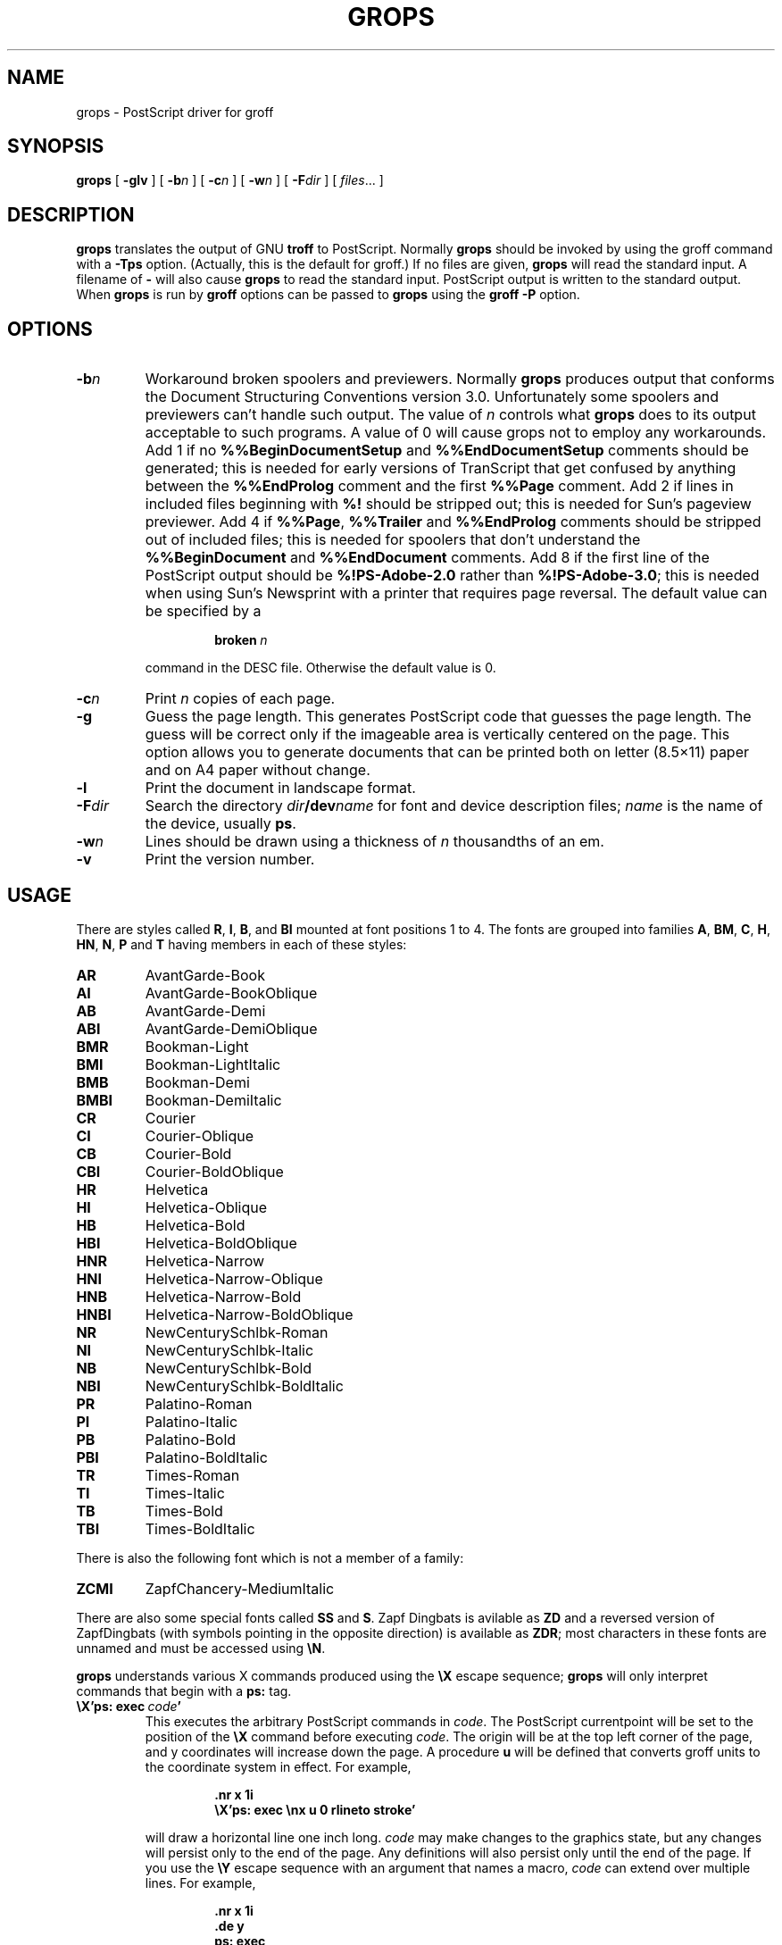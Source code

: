 .\" -*- nroff -*-
.\" Like TP, but if specified indent is more than half
.\" the current line-length - indent, use the default indent.
.de Tp
.ie \\n(.$=0:((0\\$1)*2u>(\\n(.lu-\\n(.iu)) .TP
.el .TP "\\$1"
..
.TH GROPS 1 "5 April 1993" "Groff Version 1.08"
.SH NAME
grops \- PostScript driver for groff
.SH SYNOPSIS
.B grops
[
.B \-glv
] [
.BI \-b n
] [
.BI \-c n
] [
.BI \-w n
] [
.BI \-F dir
] [
.IR files \|.\|.\|.
]
.SH DESCRIPTION
.B grops
translates the output of GNU
.B troff
to PostScript.
Normally
.B grops
should be invoked by using the groff command
with a
.B \-Tps
option.
.if 'ps'ps' (Actually, this is the default for groff.)
If no files are given,
.B grops
will read the standard input.
A filename of
.B \-
will also cause
.B grops
to read the standard input.
PostScript output is written to the standard output.
When
.B grops
is run by
.B groff
options can be passed to
.B grops
using the
.B groff
.B \-P
option.
.SH OPTIONS
.TP
.BI \-b n
Workaround broken spoolers and previewers.
Normally
.B grops
produces output that conforms
the Document Structuring Conventions version 3.0.
Unfortunately some spoolers and previewers can't handle such output.
The value of
.I n
controls what
.B grops
does to its output acceptable to such programs.
A value of 0 will cause grops not to employ any workarounds.
Add 1 if no
.B %%BeginDocumentSetup
and
.B %%EndDocumentSetup
comments should be generated;
this is needed for early versions of TranScript that get confused by
anything between the
.B %%EndProlog
comment and the first
.B %%Page
comment.
Add 2 if lines in included files beginning with
.B %!
should be stripped out; this is needed for Sun's pageview previewer.
Add 4 if
.BR %%Page ,
.BR %%Trailer
and
.B %%EndProlog
comments should be
stripped out of included files; this is needed for spoolers that
don't understand the
.B %%BeginDocument
and
.B %%EndDocument
comments.
Add 8 if the first line of the PostScript output should be
.B %!PS-Adobe-2.0
rather than
.BR %!PS-Adobe-3.0 ;
this is needed when using Sun's Newsprint with a printer that requires
page reversal.
The default value can be specified by a
.RS
.IP
.BI broken\  n
.LP
command in the DESC file.
Otherwise the default value is 0.
.RE
.TP
.BI \-c n
Print
.I n
copies of each page.
.TP
.BI \-g
Guess the page length.
This generates PostScript code that guesses the page length.
The guess will be correct only if the imageable area is vertically
centered on the page.
This option allows you to generate documents that can be printed
both on letter (8.5\(mu11) paper and on A4 paper without change.
.TP
.BI \-l
Print the document in landscape format.
.TP
.BI \-F dir
Search the directory
.IB dir /dev name
for font and device description files;
.I name
is the name of the device, usually
.BR ps .
.TP
.BI \-w n
Lines should be drawn using a thickness of
.I n
thousandths of an em.
.TP
.B \-v
Print the version number.
.SH USAGE
There are styles called
.BR R ,
.BR I ,
.BR B ,
and
.B BI
mounted at font positions 1 to 4.
The fonts are grouped into families
.BR A ,
.BR BM ,
.BR C ,
.BR H ,
.BR HN ,
.BR N ,
.B P
and
.B T
having members in each of these styles:
.de FT
.if '\\*(.T'ps' .ft \\$1
..
.TP
.B AR
.FT AR
AvantGarde-Book
.FT
.TP
.B AI
.FT AI
AvantGarde-BookOblique
.FT
.TP
.B AB
.FT AB
AvantGarde-Demi
.FT
.TP
.B ABI
.FT ABI
AvantGarde-DemiOblique
.FT
.TP
.B BMR
.FT BMR
Bookman-Light
.FT
.TP
.B BMI
.FT BMI
Bookman-LightItalic
.FT
.TP
.B BMB
.FT BMB
Bookman-Demi
.FT
.TP
.B BMBI
.FT BMBI
Bookman-DemiItalic
.FT
.TP
.B CR
.FT CR
Courier
.FT
.TP
.B CI
.FT CI
Courier-Oblique
.FT
.TP
.B CB
.FT CB
Courier-Bold
.FT
.TP
.B CBI
.FT CBI
Courier-BoldOblique
.FT
.TP
.B HR
.FT HR
Helvetica
.FT
.TP
.B HI
.FT HI
Helvetica-Oblique
.FT
.TP
.B HB
.FT HB
Helvetica-Bold
.FT
.TP
.B HBI
.FT HBI
Helvetica-BoldOblique
.FT
.TP
.B HNR
.FT HNR
Helvetica-Narrow
.FT
.TP
.B HNI
.FT HNI
Helvetica-Narrow-Oblique
.FT
.TP
.B HNB
.FT HNB
Helvetica-Narrow-Bold
.FT
.TP
.B HNBI
.FT HNBI
Helvetica-Narrow-BoldOblique
.FT
.TP
.B NR
.FT NR
NewCenturySchlbk-Roman
.FT
.TP
.B NI
.FT NI
NewCenturySchlbk-Italic
.FT
.TP
.B NB
.FT NB
NewCenturySchlbk-Bold
.FT
.TP
.B NBI
.FT NBI
NewCenturySchlbk-BoldItalic
.FT
.TP
.B PR
.FT PR
Palatino-Roman
.FT
.TP
.B PI
.FT PI
Palatino-Italic
.FT
.TP
.B PB
.FT PB
Palatino-Bold
.FT
.TP
.B PBI
.FT PBI
Palatino-BoldItalic
.FT
.TP
.B TR
.FT TR
Times-Roman
.FT
.TP
.B TI
.FT TI
Times-Italic
.FT
.TP
.B TB
.FT TB
Times-Bold
.FT
.TP
.B TBI
.FT TBI
Times-BoldItalic
.FT
.LP
There is also the following font which is not a member of a family:
.TP
.B ZCMI
.FT ZCMI
ZapfChancery-MediumItalic
.FT
.LP
There are also some special fonts called
.B SS
and
.BR S .
Zapf Dingbats is avilable as
.BR ZD
and a reversed version of ZapfDingbats (with symbols pointing in the opposite
direction) is available as
.BR ZDR ;
most characters in these fonts are unnamed and must be accessed using
.BR \eN .
.LP
.B grops
understands various X commands produced using the
.B \eX
escape sequence;
.B grops
will only interpret commands that begin with a
.B ps:
tag.
.TP
.BI \eX'ps:\ exec\  code '
This executes the arbitrary PostScript commands in
.IR code .
The PostScript currentpoint will be set to the position of the
.B \eX
command before executing
.IR code .
The origin will be at the top left corner of the page,
and y coordinates will increase down the page.
A procedure
.B u
will be defined that converts groff units
to the coordinate system in effect.
For example, 
.RS
.IP
.B
\&.nr x 1i
.br
.B
\eX'ps: exec \enx u 0 rlineto stroke'
.br
.RE
.IP
will draw a horizontal line one inch long.
.I code
may make changes to the graphics state,
but any changes will persist only to the
end of the page.
Any definitions will also persist only until the end of the page.
If you use the
.B \eY
escape sequence with an argument that names a macro,
.I code
can extend over multiple lines.
For example,
.RS
.IP
.nf
.ft B
\&.nr x 1i
\&.de y
\&ps: exec
\&\enx u 0 rlineto
\&stroke
\&..
\&\eYy
.fi
.ft R
.LP
is another way to draw a horizontal line one inch long.
.RE
.TP
.BI \eX'ps:\ file\  name '
This is the same as the
.B exec
command except that the PostScript code is read from file
.IR name .
.TP
.BI \eX'ps:\ def\  code '
Place a PostScript definition contained in
.I code
in the prologue.
There should be at most one definition per
.B \eX
command.
Long definitions can be split over several
.B \eX
commands;
all the
.I code
arguments are simply joined together separated by newlines.
The definitions are placed in a dictionary which is automatically
pushed on the dictionary stack when an
.B exec
command is executed.
If you use the
.B \eY
escape sequence with an argument that names a macro,
.I code
can extend over multiple lines.
.TP
.BI \eX'ps:\ mdef\  n\ code  '
Like
.BR def ,
except that
.I code
may contain up to
.I n
definitions.
.B grops
needs to know how many definitions
.I code
contains
so that it can create an apppropriately sized PostScript dictionary
to contain them.
.TP
.BI \eX'ps:\ import\  file\ llx\ lly\ urx\ ury\ width\ \fR[\fP\ height\ \fR]\fP '
Import a PostScript graphic from
.IR file .
The arguments
.IR llx ,
.IR lly ,
.IR urx ,
and
.I ury
give the bounding box of the graphic in the default PostScript
coordinate system; they should all be integers;
.I llx
and
.I lly
are the x and y coordinates of the lower left
corner of the graphic;
.I urx
and
.I ury
are the x and y coordinates of the upper right corner of the graphic;
.I width
and
.I height
are integers that give the desired width and height in groff
units of the graphic.
The graphic will be scaled so that it has this width and height
and translated so that the lower left corner of the graphic is
located at the position associated with
.B \eX
command.
If the height argument is omitted it will be scaled uniformly in the
x and y directions so that it has the specified width.
Note that the contents of the
.B \eX
command are not interpreted by
.BR troff ;
so vertical space for the graphic is not automatically added,
and the
.I width
and
.I height
arguments are not allowed to have attached scaling indicators.
If the PostScript file complies with the Adobe Document Structuring
Conventions and contains a
.B %%BoundingBox
comment, then the bounding box can be automatically
extracted from within groff by using the
.B sy
request to run the
.B psbb
command.
.RS
.LP
The
.B \-mps
macros (which are automatically loaded when
.B grops
is run by the groff command) include a
.B PSPIC
macro which allows a picture to be easily imported.
This has the format
.IP
.BI .PSPIC\  file\  \fR[ width\  \fR[ height \fR]]
.LP
.I file
is the name of the file containing the illustration;
.I width
and
.I height
give the desired width and height of the graphic.
The
.I width
and
.I height
arguments may have scaling indicators attached;
the default scaling indicator is
.BR i .
This macro will scale the graphic uniformly
in the x and y directions so that it is no more than
.I width
wide
and
.I height
high.
.RE
.TP
.B \eX'ps:\ invis'
.br
.ns
.TP
.B \eX'ps:\ endinvis'
No output will be generated for text and drawing commands
that are bracketed with these
.B \eX
commands.
These commands are intended for use when output from
.B troff
will be previewed before being processed with
.BR grops ;
if the previewer is unable to display certain characters
or other constructs, then other substitute characters or constructs
can be used for previewing by bracketing them with these
.B \eX
commands.
.RS
.LP
For example,
.B gxditview
is not able to display a proper
.B \e(em
character because the standard X11 fonts do not provide it;
this problem can be overcome by executing the following
request
.IP
.ft B
.nf
\&.char \e(em \eX'ps: invis'\e
\eZ'\ev'-.25m'\eh'.05m'\eD'l .9m 0'\eh'.05m''\e
\eX'ps: endinvis'\e(em
.ft
.fi
.LP
In this case,
.B gxditview
will be unable to display the
.B \e(em
character and will draw the line,
whereas
.B grops
will print the
.B \e(em
character
and ignore the line.
.RE
.LP
The input to
.B grops
must be in the format output by
.BR troff (1).
This is described in
.BR groff_out (1).
In addition the device and font description files for the device used
must meet certain requirements.
The device and font description files supplied for
.B ps
device meet all these requirements.
.BR afmtodit (1)
can be used to create font files from AFM files.
The resolution must be an integer multiple of 72 times the
.BR sizescale .
The
.B ps
device uses a resolution of 72000 and a sizescale of 1000.
The device description file should contain a command
.IP
.BI paperlength\  n
.LP
which says that output should be generated which is suitable for
printing on a page whose length is
.I n
machine units.
Each font description file must contain a command
.IP
.BI internalname\  psname
.LP
which says that the PostScript name of the font is
.IR psname .
It may also contain a command
.IP
.BI encoding\  enc_file
.LP
which says that
the PostScript font should be reencoded using the encoding described in
.IR enc_file ;
this file should consist of a sequence of lines of the form:
.IP
.I
pschar code
.LP
where
.I pschar
is the PostScript name of the character,
and
.I code
is its position in the encoding expressed as a decimal integer.
The code for each character given in the font file must correspond
to the code for the character in encoding file, or to the code in the default
encoding for the font if the PostScript font is not to be reencoded.
This code can be used with the
.B \eN
escape sequence in
.B troff
to select the character,
even if the character does not have a groff name.
Every character in the font file must exist in the PostScript font, and 
the widths given in the font file must match the widths used
in the PostScript font.
.B grops
will assume that a character with a groff name of
.B space
is blank (makes no marks on the page);
it can make use of such a character to generate more efficient and
compact PostScript output.
.LP
.B grops
can automatically include the downloadable fonts necessary
to print the document.
Any downloadable fonts which should, when required, be included by
.B grops
must be listed in the file
.BR /usr/share/groff_font/devps/download ;
this should consist of lines of the form
.IP
.I
font  filename
.LP
where
.I font
is the PostScript name of the font,
and
.I filename
is the name of the file containing the font;
lines beginning with
.B #
and blank lines are ignored;
fields may be separated by tabs or spaces;
.I filename
will be searched for using the same mechanism that is used
for groff font metric files.
The
.B download
file itself will also be searched for using this mechanism.
.LP
If the file containing a downloadable font or imported document
conforms to the Adobe Document Structuring Conventions,
then
.B grops
will interpret any comments in the files sufficiently to ensure that its
own output is conforming.
It will also supply any needed font resources that are listed in the
.B download
file
as well as any needed file resources.
It is also able to handle inter-resource dependencies.
For example, suppose that you have a downloadable font called Garamond,
and also a downloadable font called Garamond-Outline
which depends on Garamond
(typically it would be defined to copy Garamond's font dictionary,
and change the PaintType),
then it is necessary for Garamond to be appear before Garamond-Outline
in the PostScript document.
.B grops
will handle this automatically
provided that the downloadable font file for Garamond-Outline
indicates its dependence on Garamond by means of
the Document Structuring Conventions,
for example by beginning with the following lines
.IP
.B
%!PS-Adobe-3.0 Resource-Font
.br
.B
%%DocumentNeededResources: font Garamond
.br
.B
%%EndComments
.br
.B
%%IncludeResource: font Garamond
.LP
In this case both Garamond and Garamond-Outline would need to be listed
in the
.B download
file.
A downloadable font should not include its own name in a
.B %%DocumentSuppliedResources
comment.
.LP
.B grops
will not interpret 
.B %%DocumentFonts
comments.
The
.BR %%DocumentNeededResources ,
.BR %%DocumentSuppliedResources ,
.BR %%IncludeResource ,
.BR %%BeginResource
and
.BR %%EndResource
comments
(or possibly the old
.BR %%DocumentNeededFonts ,
.BR %%DocumentSuppliedFonts ,
.BR %%IncludeFont ,
.BR %%BeginFont
and
.BR %%EndFont
comments)
should be used.
.SH FILES
.Tp \w'\fB/usr/share/groff_font/devps/download'u+2n
.B /usr/share/groff_font/devps/DESC
Device desciption file.
.TP
.BI /usr/share/groff_font/devps/ F
Font description file for font
.IR F .
.TP
.B /usr/share/groff_font/devps/download
List of downloadable fonts.
.TP
.B /usr/share/groff_font/devps/text.enc
Encoding used for text fonts.
.TP
.B /usr/share/tmac/tmac.ps
Macros for use with
.BR grops ;
automatically loaded by
.BR troffrc
.TP
.B /usr/share/tmac/tmac.pspic
Definition of
.B PSPIC
macro,
automatically loaded by
.BR tmac.ps .
.TP
.B /usr/share/tmac/tmac.psold
Macros to disable use of characters not present in older
PostScript printers; automatically loaded by
.BR tmac.ps .
.TP
.B /usr/share/tmac/tmac.psnew
Macros to undo the effect of
.BR tmac.psold .
.TP
.BI /tmp/grops XXXXXX
Temporary file.
.SH "SEE ALSO"
.BR afmtodit (1),
.BR groff (1),
.BR troff (1),
.BR psbb (1),
.BR groff_out (5),
.BR groff_font (5),
.BR groff_char (7)
